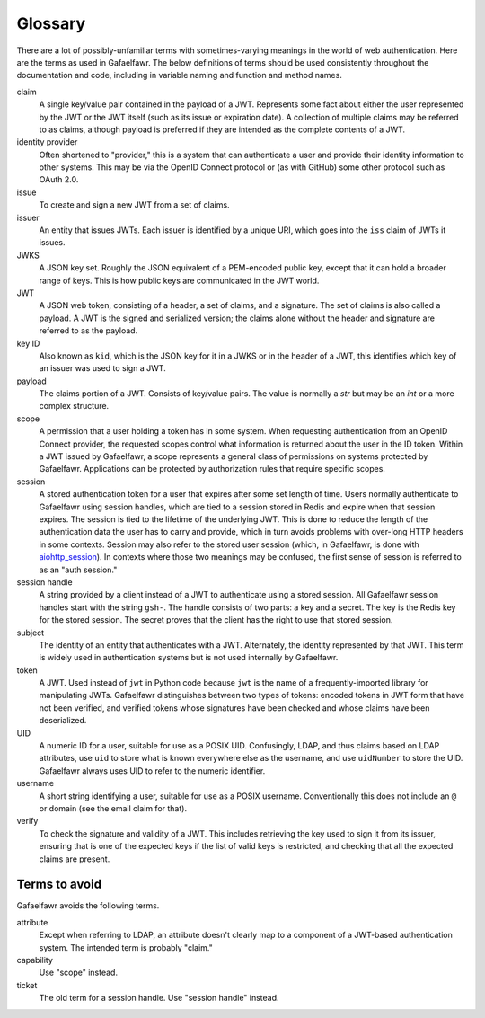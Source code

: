########
Glossary
########

There are a lot of possibly-unfamiliar terms with sometimes-varying meanings in the world of web authentication.
Here are the terms as used in Gafaelfawr.
The below definitions of terms should be used consistently throughout the documentation and code, including in variable naming and function and method names.

claim
    A single key/value pair contained in the payload of a JWT.
    Represents some fact about either the user represented by the JWT or the JWT itself (such as its issue or expiration date).
    A collection of multiple claims may be referred to as claims, although payload is preferred if they are intended as the complete contents of a JWT.

identity provider
    Often shortened to "provider," this is a system that can authenticate a user and provide their identity information to other systems.
    This may be via the OpenID Connect protocol or (as with GitHub) some other protocol such as OAuth 2.0.

issue
    To create and sign a new JWT from a set of claims.

issuer
    An entity that issues JWTs.
    Each issuer is identified by a unique URI, which goes into the ``iss`` claim of JWTs it issues.

JWKS
    A JSON key set.
    Roughly the JSON equivalent of a PEM-encoded public key, except that it can hold a broader range of keys.
    This is how public keys are communicated in the JWT world.

JWT
    A JSON web token, consisting of a header, a set of claims, and a signature.
    The set of claims is also called a payload.
    A JWT is the signed and serialized version; the claims alone without the header and signature are referred to as the payload.

key ID
    Also known as ``kid``, which is the JSON key for it in a JWKS or in the header of a JWT, this identifies which key of an issuer was used to sign a JWT.

payload
    The claims portion of a JWT.
    Consists of key/value pairs.
    The value is normally a `str` but may be an `int` or a more complex structure.

scope
    A permission that a user holding a token has in some system.
    When requesting authentication from an OpenID Connect provider, the requested scopes control what information is returned about the user in the ID token.
    Within a JWT issued by Gafaelfawr, a scope represents a general class of permissions on systems protected by Gafaelfawr.
    Applications can be protected by authorization rules that require specific scopes.

session
    A stored authentication token for a user that expires after some set length of time.
    Users normally authenticate to Gafaelfawr using session handles, which are tied to a session stored in Redis and expire when that session expires.
    The session is tied to the lifetime of the underlying JWT.
    This is done to reduce the length of the authentication data the user has to carry and provide, which in turn avoids problems with over-long HTTP headers in some contexts.
    Session may also refer to the stored user session (which, in Gafaelfawr, is done with `aiohttp_session <https://github.com/aio-libs/aiohttp-session>`__).
    In contexts where those two meanings may be confused, the first sense of session is referred to as an "auth session."

session handle
    A string provided by a client instead of a JWT to authenticate using a stored session.
    All Gafaelfawr session handles start with the string ``gsh-``.
    The handle consists of two parts: a key and a secret.
    The key is the Redis key for the stored session.
    The secret proves that the client has the right to use that stored session.

subject
    The identity of an entity that authenticates with a JWT.
    Alternately, the identity represented by that JWT.
    This term is widely used in authentication systems but is not used internally by Gafaelfawr.

token
    A JWT.
    Used instead of ``jwt`` in Python code because ``jwt`` is the name of a frequently-imported library for manipulating JWTs.
    Gafaelfawr distinguishes between two types of tokens: encoded tokens in JWT form that have not been verified, and verified tokens whose signatures have been checked and whose claims have been deserialized.

UID
    A numeric ID for a user, suitable for use as a POSIX UID.
    Confusingly, LDAP, and thus claims based on LDAP attributes, use ``uid`` to store what is known everywhere else as the username, and use ``uidNumber`` to store the UID.
    Gafaelfawr always uses UID to refer to the numeric identifier.

username
    A short string identifying a user, suitable for use as a POSIX username.
    Conventionally this does not include an ``@`` or domain (see the email claim for that).

verify
    To check the signature and validity of a JWT.
    This includes retrieving the key used to sign it from its issuer, ensuring that is one of the expected keys if the list of valid keys is restricted, and checking that all the expected claims are present.

Terms to avoid
==============

Gafaelfawr avoids the following terms.

attribute
    Except when referring to LDAP, an attribute doesn't clearly map to a component of a JWT-based authentication system.
    The intended term is probably "claim."

capability
    Use "scope" instead.

ticket
    The old term for a session handle.  Use "session handle" instead.
